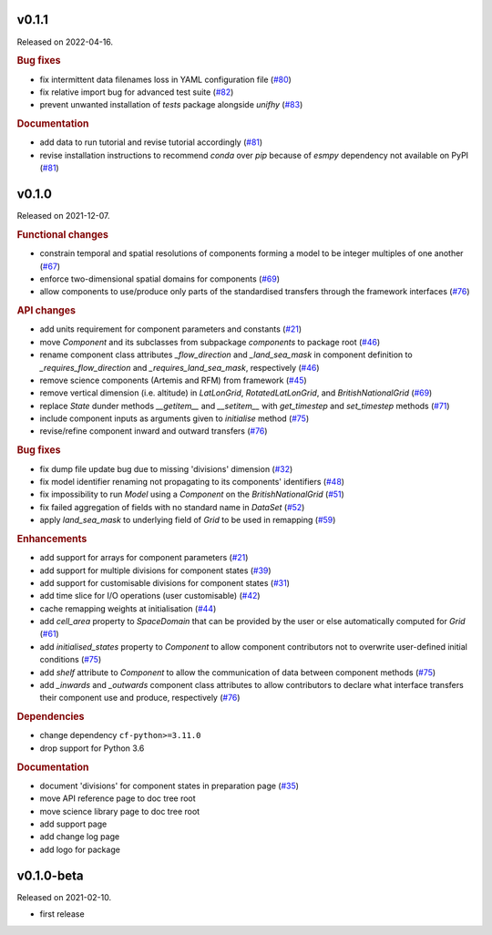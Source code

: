 .. default-role:: obj

..
   latest
   ------

   Yet to be versioned and released. Only available from *dev* branch until then.

v0.1.1
------

Released on 2022-04-16.

.. rubric:: Bug fixes

* fix intermittent data filenames loss in YAML configuration file
  (`#80 <https://github.com/unifhy-org/unifhy/issues/80>`_)
* fix relative import bug for advanced test suite
  (`#82 <https://github.com/unifhy-org/unifhy/issues/82>`_)
* prevent unwanted installation of `tests` package alongside `unifhy`
  (`#83 <https://github.com/unifhy-org/unifhy/issues/83>`_)

.. rubric:: Documentation

* add data to run tutorial and revise tutorial accordingly
  (`#81 <https://github.com/unifhy-org/unifhy/pull/81>`_)
* revise installation instructions to recommend `conda` over `pip`
  because of `esmpy` dependency not available on PyPI
  (`#81 <https://github.com/unifhy-org/unifhy/pull/81>`_)

v0.1.0
------

Released on 2021-12-07.

.. rubric:: Functional changes

* constrain temporal and spatial resolutions of components forming a
  model to be integer multiples of one another
  (`#67 <https://github.com/unifhy-org/unifhy/pull/67>`_)
* enforce two-dimensional spatial domains for components
  (`#69 <https://github.com/unifhy-org/unifhy/pull/69>`_)
* allow components to use/produce only parts of the standardised transfers
  through the framework interfaces
  (`#76 <https://github.com/unifhy-org/unifhy/pull/76>`_)

.. rubric:: API changes

* add units requirement for component parameters and constants
  (`#21 <https://github.com/unifhy-org/unifhy/issues/21>`_)
* move `Component` and its subclasses from subpackage `components` to package root
  (`#46 <https://github.com/unifhy-org/unifhy/pull/46>`_)
* rename component class attributes `_flow_direction` and `_land_sea_mask` in
  component definition to `_requires_flow_direction` and `_requires_land_sea_mask`,
  respectively
  (`#46 <https://github.com/unifhy-org/unifhy/pull/46>`_)
* remove science components (Artemis and RFM) from framework
  (`#45 <https://github.com/unifhy-org/unifhy/issues/45>`_)
* remove vertical dimension (i.e. altitude) in `LatLonGrid`,
  `RotatedLatLonGrid`, and `BritishNationalGrid`
  (`#69 <https://github.com/unifhy-org/unifhy/pull/69>`_)
* replace `State` dunder methods `__getitem__` and `__setitem__` with
  `get_timestep` and `set_timestep` methods
  (`#71 <https://github.com/unifhy-org/unifhy/pull/71>`_)
* include component inputs as arguments given to `initialise` method
  (`#75 <https://github.com/unifhy-org/unifhy/pull/75>`_)
* revise/refine component inward and outward transfers
  (`#76 <https://github.com/unifhy-org/unifhy/pull/76>`_)

.. rubric:: Bug fixes

* fix dump file update bug due to missing 'divisions' dimension
  (`#32 <https://github.com/unifhy-org/unifhy/issues/32>`_)
* fix model identifier renaming not propagating to its components' identifiers
  (`#48 <https://github.com/unifhy-org/unifhy/issues/48>`_)
* fix impossibility to run `Model` using a `Component` on the `BritishNationalGrid`
  (`#51 <https://github.com/unifhy-org/unifhy/issues/51>`_)
* fix failed aggregation of fields with no standard name in `DataSet`
  (`#52 <https://github.com/unifhy-org/unifhy/issues/52>`_)
* apply `land_sea_mask` to underlying field of `Grid` to be used in remapping
  (`#59 <https://github.com/unifhy-org/unifhy/issues/59>`_)

.. rubric:: Enhancements

* add support for arrays for component parameters
  (`#21 <https://github.com/unifhy-org/unifhy/issues/21>`_)
* add support for multiple divisions for component states
  (`#39 <https://github.com/unifhy-org/unifhy/pull/39>`_)
* add support for customisable divisions for component states
  (`#31 <https://github.com/unifhy-org/unifhy/issues/31>`_)
* add time slice for I/O operations (user customisable)
  (`#42 <https://github.com/unifhy-org/unifhy/pull/42>`_)
* cache remapping weights at initialisation
  (`#44 <https://github.com/unifhy-org/unifhy/pull/44>`_)
* add `cell_area` property to `SpaceDomain` that can be provided by the
  user or else automatically computed for `Grid`
  (`#61 <https://github.com/unifhy-org/unifhy/issues/61>`_)
* add `initialised_states` property to `Component` to allow component
  contributors not to overwrite user-defined initial conditions
  (`#75 <https://github.com/unifhy-org/unifhy/pull/75>`_)
* add `shelf` attribute to `Component` to allow the communication of
  data between component methods
  (`#75 <https://github.com/unifhy-org/unifhy/pull/75>`_)
* add `_inwards` and `_outwards` component class attributes to allow
  contributors to declare what interface transfers their component
  use and produce, respectively
  (`#76 <https://github.com/unifhy-org/unifhy/pull/76>`_)

.. rubric:: Dependencies

* change dependency ``cf-python>=3.11.0``
* drop support for Python 3.6

.. rubric:: Documentation

* document 'divisions' for component states in preparation page
  (`#35 <https://github.com/unifhy-org/unifhy/issues/35>`_)
* move API reference page to doc tree root
* move science library page to doc tree root
* add support page
* add change log page
* add logo for package

v0.1.0-beta
-----------

Released on 2021-02-10.

* first release
